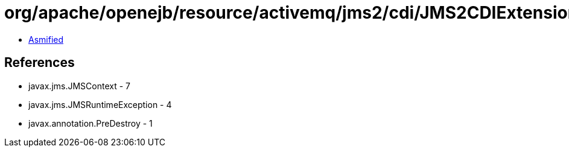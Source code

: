 = org/apache/openejb/resource/activemq/jms2/cdi/JMS2CDIExtension$AutoContextDestruction.class

 - link:JMS2CDIExtension$AutoContextDestruction-asmified.java[Asmified]

== References

 - javax.jms.JMSContext - 7
 - javax.jms.JMSRuntimeException - 4
 - javax.annotation.PreDestroy - 1
